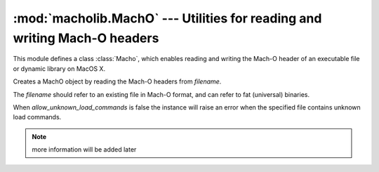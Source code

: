 :mod:`macholib.MachO` --- Utilities for reading and writing Mach-O headers
==========================================================================

.. module:: macholib.MachO
   :synopsis: Utilities for reading and writing Mach-O headers

This module defines a class :class:`Macho`, which enables reading
and writing the Mach-O header of an executable file or dynamic
library on MacOS X.

.. function:: lc_str_value(offset, cmd_info)

   Returns the bytes for an ``lc_str`` value, given the *offset*
   of type ``lc_str`` and the ``cmd_info`` that contains the
   structure that contains the ``lc_str`` value. ``cmd_info`` is
   and item in the ``commands`` attribute of a MachOHeader instance.


.. class:: MachO(filename, allow_unknown_load_commands=False)

   Creates a MachO object by reading the Mach-O headers from
   *filename*.

   The *filename* should refer to an existing file in Mach-O
   format, and can refer to fat (universal) binaries.

   When *allow_unknown_load_commands* is false the instance will
   raise an error when the specified file contains unknown
   load commands.

   .. versionchanged: 1.16

      Added the *allow_unknown_load_commands* argument.

.. note:: more information will be added later
